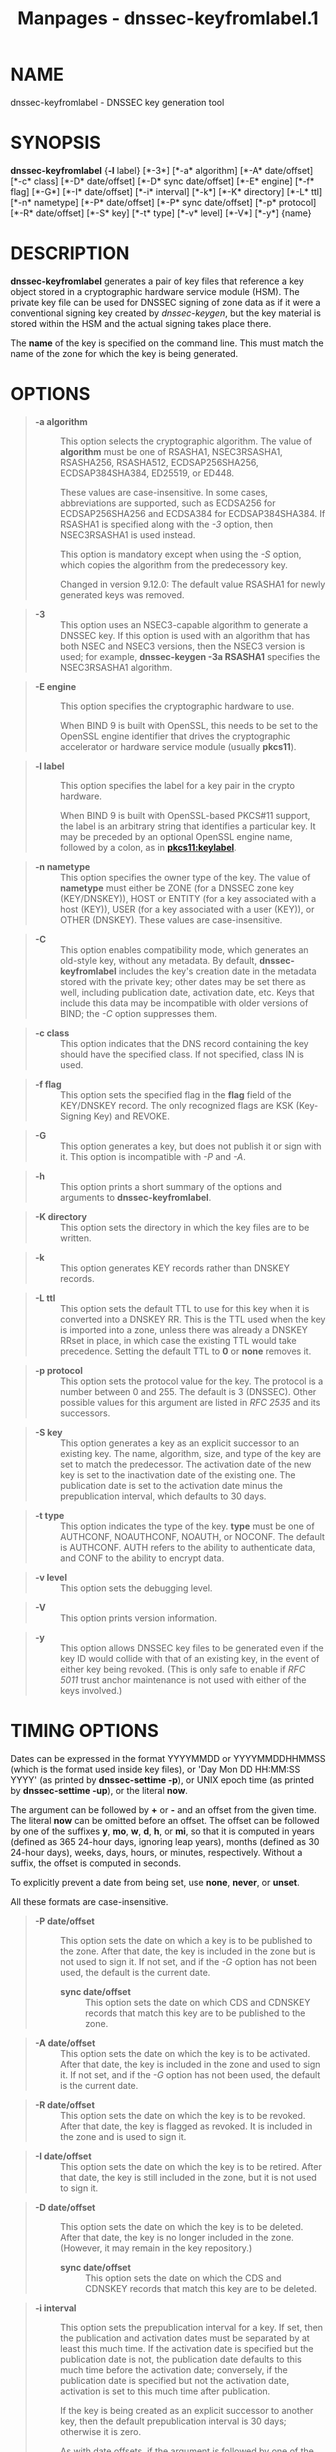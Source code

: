 #+TITLE: Manpages - dnssec-keyfromlabel.1
* NAME
dnssec-keyfromlabel - DNSSEC key generation tool

* SYNOPSIS
*dnssec-keyfromlabel* {*-l* label} [*-3*] [*-a* algorithm] [*-A*
date/offset] [*-c* class] [*-D* date/offset] [*-D* sync date/offset]
[*-E* engine] [*-f* flag] [*-G*] [*-I* date/offset] [*-i* interval]
[*-k*] [*-K* directory] [*-L* ttl] [*-n* nametype] [*-P* date/offset]
[*-P* sync date/offset] [*-p* protocol] [*-R* date/offset] [*-S* key]
[*-t* type] [*-v* level] [*-V*] [*-y*] {name}

* DESCRIPTION
*dnssec-keyfromlabel* generates a pair of key files that reference a key
object stored in a cryptographic hardware service module (HSM). The
private key file can be used for DNSSEC signing of zone data as if it
were a conventional signing key created by /dnssec-keygen/, but the key
material is stored within the HSM and the actual signing takes place
there.

The *name* of the key is specified on the command line. This must match
the name of the zone for which the key is being generated.

* OPTIONS

#+begin_quote
- *-a algorithm* :: This option selects the cryptographic algorithm. The
  value of *algorithm* must be one of RSASHA1, NSEC3RSASHA1, RSASHA256,
  RSASHA512, ECDSAP256SHA256, ECDSAP384SHA384, ED25519, or ED448.

  These values are case-insensitive. In some cases, abbreviations are
  supported, such as ECDSA256 for ECDSAP256SHA256 and ECDSA384 for
  ECDSAP384SHA384. If RSASHA1 is specified along with the /-3/ option,
  then NSEC3RSASHA1 is used instead.

  This option is mandatory except when using the /-S/ option, which
  copies the algorithm from the predecessory key.

  Changed in version 9.12.0: The default value RSASHA1 for newly
  generated keys was removed.

#+end_quote

#+begin_quote
- *-3* :: This option uses an NSEC3-capable algorithm to generate a
  DNSSEC key. If this option is used with an algorithm that has both
  NSEC and NSEC3 versions, then the NSEC3 version is used; for example,
  *dnssec-keygen -3a RSASHA1* specifies the NSEC3RSASHA1 algorithm.

#+end_quote

#+begin_quote
- *-E engine* :: This option specifies the cryptographic hardware to
  use.

  When BIND 9 is built with OpenSSL, this needs to be set to the OpenSSL
  engine identifier that drives the cryptographic accelerator or
  hardware service module (usually *pkcs11*).

#+end_quote

#+begin_quote
- *-l label* :: This option specifies the label for a key pair in the
  crypto hardware.

  When BIND 9 is built with OpenSSL-based PKCS#11 support, the label is
  an arbitrary string that identifies a particular key. It may be
  preceded by an optional OpenSSL engine name, followed by a colon, as
  in *pkcs11:keylabel*.

#+end_quote

#+begin_quote
- *-n nametype* :: This option specifies the owner type of the key. The
  value of *nametype* must either be ZONE (for a DNSSEC zone key
  (KEY/DNSKEY)), HOST or ENTITY (for a key associated with a host
  (KEY)), USER (for a key associated with a user (KEY)), or OTHER
  (DNSKEY). These values are case-insensitive.

#+end_quote

#+begin_quote
- *-C* :: This option enables compatibility mode, which generates an
  old-style key, without any metadata. By default, *dnssec-keyfromlabel*
  includes the key's creation date in the metadata stored with the
  private key; other dates may be set there as well, including
  publication date, activation date, etc. Keys that include this data
  may be incompatible with older versions of BIND; the /-C/ option
  suppresses them.

#+end_quote

#+begin_quote
- *-c class* :: This option indicates that the DNS record containing the
  key should have the specified class. If not specified, class IN is
  used.

#+end_quote

#+begin_quote
- *-f flag* :: This option sets the specified flag in the *flag* field
  of the KEY/DNSKEY record. The only recognized flags are KSK
  (Key-Signing Key) and REVOKE.

#+end_quote

#+begin_quote
- *-G* :: This option generates a key, but does not publish it or sign
  with it. This option is incompatible with /-P/ and /-A/.

#+end_quote

#+begin_quote
- *-h* :: This option prints a short summary of the options and
  arguments to *dnssec-keyfromlabel*.

#+end_quote

#+begin_quote
- *-K directory* :: This option sets the directory in which the key
  files are to be written.

#+end_quote

#+begin_quote
- *-k* :: This option generates KEY records rather than DNSKEY records.

#+end_quote

#+begin_quote
- *-L ttl* :: This option sets the default TTL to use for this key when
  it is converted into a DNSKEY RR. This is the TTL used when the key is
  imported into a zone, unless there was already a DNSKEY RRset in
  place, in which case the existing TTL would take precedence. Setting
  the default TTL to *0* or *none* removes it.

#+end_quote

#+begin_quote
- *-p protocol* :: This option sets the protocol value for the key. The
  protocol is a number between 0 and 255. The default is 3 (DNSSEC).
  Other possible values for this argument are listed in /RFC 2535/ and
  its successors.

#+end_quote

#+begin_quote
- *-S key* :: This option generates a key as an explicit successor to an
  existing key. The name, algorithm, size, and type of the key are set
  to match the predecessor. The activation date of the new key is set to
  the inactivation date of the existing one. The publication date is set
  to the activation date minus the prepublication interval, which
  defaults to 30 days.

#+end_quote

#+begin_quote
- *-t type* :: This option indicates the type of the key. *type* must be
  one of AUTHCONF, NOAUTHCONF, NOAUTH, or NOCONF. The default is
  AUTHCONF. AUTH refers to the ability to authenticate data, and CONF to
  the ability to encrypt data.

#+end_quote

#+begin_quote
- *-v level* :: This option sets the debugging level.

#+end_quote

#+begin_quote
- *-V* :: This option prints version information.

#+end_quote

#+begin_quote
- *-y* :: This option allows DNSSEC key files to be generated even if
  the key ID would collide with that of an existing key, in the event of
  either key being revoked. (This is only safe to enable if /RFC 5011/
  trust anchor maintenance is not used with either of the keys
  involved.)

#+end_quote

* TIMING OPTIONS
Dates can be expressed in the format YYYYMMDD or YYYYMMDDHHMMSS (which
is the format used inside key files), or 'Day Mon DD HH:MM:SS YYYY' (as
printed by *dnssec-settime -p*), or UNIX epoch time (as printed by
*dnssec-settime -up*), or the literal *now*.

The argument can be followed by *+* or *-* and an offset from the given
time. The literal *now* can be omitted before an offset. The offset can
be followed by one of the suffixes *y*, *mo*, *w*, *d*, *h*, or *mi*, so
that it is computed in years (defined as 365 24-hour days, ignoring leap
years), months (defined as 30 24-hour days), weeks, days, hours, or
minutes, respectively. Without a suffix, the offset is computed in
seconds.

To explicitly prevent a date from being set, use *none*, *never*, or
*unset*.

All these formats are case-insensitive.

#+begin_quote
- *-P date/offset* :: This option sets the date on which a key is to be
  published to the zone. After that date, the key is included in the
  zone but is not used to sign it. If not set, and if the /-G/ option
  has not been used, the default is the current date.

  - *sync date/offset* :: This option sets the date on which CDS and
    CDNSKEY records that match this key are to be published to the zone.

#+end_quote

#+begin_quote
- *-A date/offset* :: This option sets the date on which the key is to
  be activated. After that date, the key is included in the zone and
  used to sign it. If not set, and if the /-G/ option has not been used,
  the default is the current date.

#+end_quote

#+begin_quote
- *-R date/offset* :: This option sets the date on which the key is to
  be revoked. After that date, the key is flagged as revoked. It is
  included in the zone and is used to sign it.

#+end_quote

#+begin_quote
- *-I date/offset* :: This option sets the date on which the key is to
  be retired. After that date, the key is still included in the zone,
  but it is not used to sign it.

#+end_quote

#+begin_quote
- *-D date/offset* :: This option sets the date on which the key is to
  be deleted. After that date, the key is no longer included in the
  zone. (However, it may remain in the key repository.)

  - *sync date/offset* :: This option sets the date on which the CDS and
    CDNSKEY records that match this key are to be deleted.

#+end_quote

#+begin_quote
- *-i interval* :: This option sets the prepublication interval for a
  key. If set, then the publication and activation dates must be
  separated by at least this much time. If the activation date is
  specified but the publication date is not, the publication date
  defaults to this much time before the activation date; conversely, if
  the publication date is specified but not the activation date,
  activation is set to this much time after publication.

  If the key is being created as an explicit successor to another key,
  then the default prepublication interval is 30 days; otherwise it is
  zero.

  As with date offsets, if the argument is followed by one of the
  suffixes *y*, *mo*, *w*, *d*, *h*, or *mi*, the interval is measured
  in years, months, weeks, days, hours, or minutes, respectively.
  Without a suffix, the interval is measured in seconds.

#+end_quote

* GENERATED KEY FILES
When *dnssec-keyfromlabel* completes successfully, it prints a string of
the form *Knnnn.+aaa+iiiii* to the standard output. This is an
identification string for the key files it has generated.

#+begin_quote
- *nnnn* is the key name.

- *aaa* is the numeric representation of the algorithm.

- *iiiii* is the key identifier (or footprint).

#+end_quote

*dnssec-keyfromlabel* creates two files, with names based on the printed
string. *Knnnn.+aaa+iiiii.key* contains the public key, and
*Knnnn.+aaa+iiiii.private* contains the private key.

The *.key* file contains a DNS KEY record that can be inserted into a
zone file (directly or with an $INCLUDE statement).

The *.private* file contains algorithm-specific fields. For obvious
security reasons, this file does not have general read permission.

* SEE ALSO
/dnssec-keygen(8)/, /dnssec-signzone(8)/, BIND 9 Administrator Reference
Manual, /RFC 4034/, /RFC 7512/.

* AUTHOR
Internet Systems Consortium

* COPYRIGHT
2024, Internet Systems Consortium
